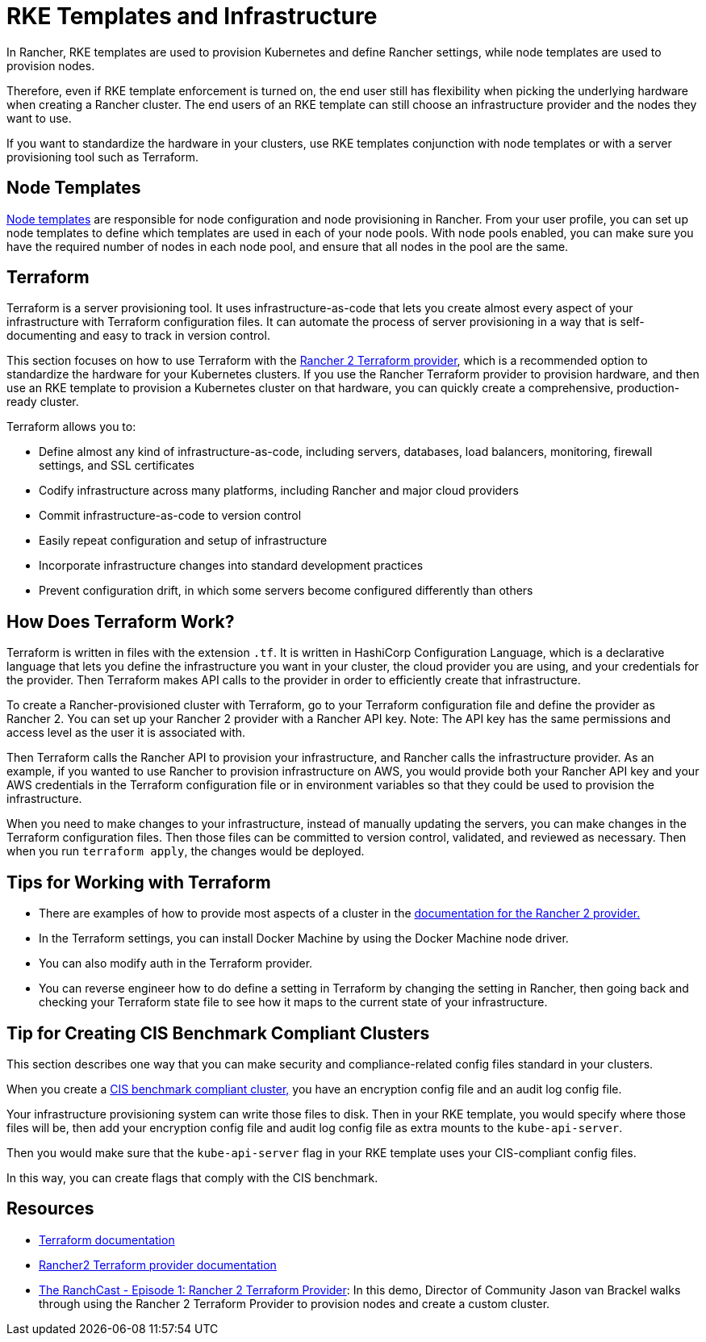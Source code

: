 = RKE Templates and Infrastructure

In Rancher, RKE templates are used to provision Kubernetes and define Rancher settings, while node templates are used to provision nodes.

Therefore, even if RKE template enforcement is turned on, the end user still has flexibility when picking the underlying hardware when creating a Rancher cluster. The end users of an RKE template can still choose an infrastructure provider and the nodes they want to use.

If you want to standardize the hardware in your clusters, use RKE templates conjunction with node templates or with a server provisioning tool such as Terraform.

== Node Templates

xref:rancher-admin/users/settings/manage-node-templates.adoc[Node templates] are responsible for node configuration and node provisioning in Rancher. From your user profile, you can set up node templates to define which templates are used in each of your node pools. With node pools enabled, you can make sure you have the required number of nodes in each node pool, and ensure that all nodes in the pool are the same.

== Terraform

Terraform is a server provisioning tool. It uses infrastructure-as-code that lets you create almost every aspect of your infrastructure with Terraform configuration files. It can automate the process of server provisioning in a way that is self-documenting and easy to track in version control.

This section focuses on how to use Terraform with the https://www.terraform.io/docs/providers/rancher2/[Rancher 2 Terraform provider], which is a recommended option to standardize the hardware for your Kubernetes clusters. If you use the Rancher Terraform provider to provision hardware, and then use an RKE template to provision a Kubernetes cluster on that hardware, you can quickly create a comprehensive, production-ready cluster.

Terraform allows you to:

* Define almost any kind of infrastructure-as-code, including servers, databases, load balancers, monitoring, firewall settings, and SSL certificates
* Codify infrastructure across many platforms, including Rancher and major cloud providers
* Commit infrastructure-as-code to version control
* Easily repeat configuration and setup of infrastructure
* Incorporate infrastructure changes into standard development practices
* Prevent configuration drift, in which some servers become configured differently than others

== How Does Terraform Work?

Terraform is written in files with the extension `.tf`. It is written in HashiCorp Configuration Language, which is a declarative language that lets you define the infrastructure you want in your cluster, the cloud provider you are using, and your credentials for the provider. Then Terraform makes API calls to the provider in order to efficiently create that infrastructure.

To create a Rancher-provisioned cluster with Terraform, go to your Terraform configuration file and define the provider as Rancher 2. You can set up your Rancher 2 provider with a Rancher API key. Note: The API key has the same permissions and access level as the user it is associated with.

Then Terraform calls the Rancher API to provision your infrastructure, and Rancher calls the infrastructure provider. As an example, if you wanted to use Rancher to provision infrastructure on AWS, you would provide both your Rancher API key and your AWS credentials in the Terraform configuration file or in environment variables so that they could be used to provision the infrastructure.

When you need to make changes to your infrastructure, instead of manually updating the servers, you can make changes in the Terraform configuration files. Then those files can be committed to version control, validated, and reviewed as necessary. Then when you run `terraform apply`, the changes would be deployed.

== Tips for Working with Terraform

* There are examples of how to provide most aspects of a cluster in the https://www.terraform.io/docs/providers/rancher2/[documentation for the Rancher 2 provider.]
* In the Terraform settings, you can install Docker Machine by using the Docker Machine node driver.
* You can also modify auth in the Terraform provider.
* You can reverse engineer how to do define a setting in Terraform by changing the setting in Rancher, then going back and checking your Terraform state file to see how it maps to the current state of your infrastructure.

== Tip for Creating CIS Benchmark Compliant Clusters

This section describes one way that you can make security and compliance-related config files standard in your clusters.

When you create a xref:security/security-overview.adoc[CIS benchmark compliant cluster,] you have an encryption config file and an audit log config file.

Your infrastructure provisioning system can write those files to disk. Then in your RKE template, you would specify where those files will be, then add your encryption config file and audit log config file as extra mounts to the `kube-api-server`.

Then you would make sure that the `kube-api-server` flag in your RKE template uses your CIS-compliant config files.

In this way, you can create flags that comply with the CIS benchmark.

== Resources

* https://www.terraform.io/docs/[Terraform documentation]
* https://www.terraform.io/docs/providers/rancher2/[Rancher2 Terraform provider documentation]
* https://youtu.be/YNCq-prI8-8[The RanchCast - Episode 1: Rancher 2 Terraform Provider]: In this demo, Director of Community Jason van Brackel walks through using the Rancher 2 Terraform Provider to provision nodes and create a custom cluster.
